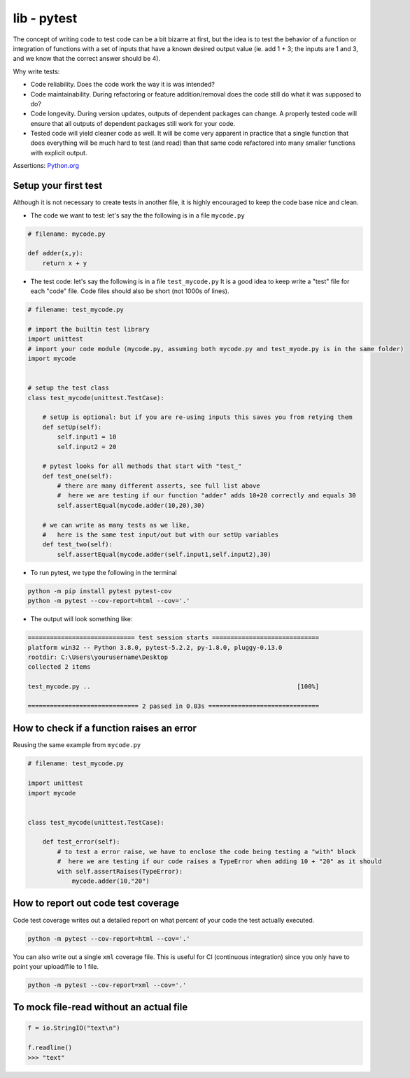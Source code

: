 lib - pytest
============
The concept of writing code to test code can be a bit bizarre at first, but the idea is to test
the behavior of a function or integration of functions with a set of inputs that have a known
desired output value (ie. add 1 + 3; the inputs are 1 and 3, and we know that the correct answer
should be 4).

Why write tests:

- Code reliability. Does the code work the way it is was intended?
- Code maintainability. During refactoring or feature addition/removal does the code still do
  what it was supposed to do?
- Code longevity. During version updates, outputs of dependent packages can change. A properly tested
  code will ensure that all outputs of dependent packages still work for your code.
- Tested code will yield cleaner code as well. It will be come very apparent in practice
  that a single function that does everything will be much hard to test (and read) than that same code refactored
  into many smaller functions with explicit output.

Assertions: `Python.org <https://docs.python.org/3/library/2to3.html?highlight=assert#2to3fixer-asserts>`_


Setup your first test
---------------------
Although it is not necessary to create tests in another file, it is highly encouraged to keep
the code base nice and clean.

- The code we want to test: let's say the the following is in a file ``mycode.py``

.. code-block:: python

    # filename: mycode.py

    def adder(x,y):
        return x + y

- The test code: let's say the following is in a file ``test_mycode.py`` It is a good idea to
  keep write a "test" file for each "code" file. Code files should also be short (not 1000s of lines).

.. code-block:: python

    # filename: test_mycode.py

    # import the builtin test library
    import unittest
    # import your code module (mycode.py, assuming both mycode.py and test_myode.py is in the same folder)
    import mycode


    # setup the test class
    class test_mycode(unittest.TestCase):

        # setUp is optional: but if you are re-using inputs this saves you from retying them
        def setUp(self):
            self.input1 = 10
            self.input2 = 20

        # pytest looks for all methods that start with "test_"
        def test_one(self):
            # there are many different asserts, see full list above
            #  here we are testing if our function "adder" adds 10+20 correctly and equals 30
            self.assertEqual(mycode.adder(10,20),30)

        # we can write as many tests as we like,
        #   here is the same test input/out but with our setUp variables
        def test_two(self):
            self.assertEqual(mycode.adder(self.input1,self.input2),30)

- To run pytest, we type the following in the terminal

.. code-block:: shell

    python -m pip install pytest pytest-cov
    python -m pytest --cov-report=html --cov='.'

- The output will look something like:

.. code-block:: shell

    ============================= test session starts =============================
    platform win32 -- Python 3.8.0, pytest-5.2.2, py-1.8.0, pluggy-0.13.0
    rootdir: C:\Users\yourusername\Desktop
    collected 2 items

    test_mycode.py ..                                                        [100%]

    ============================== 2 passed in 0.03s ==============================

How to check if a function raises an error
------------------------------------------
Reusing the same example from ``mycode.py``

.. code-block:: python

    # filename: test_mycode.py

    import unittest
    import mycode


    class test_mycode(unittest.TestCase):

        def test_error(self):
            # to test a error raise, we have to enclose the code being testing a "with" block
            #  here we are testing if our code raises a TypeError when adding 10 + "20" as it should
            with self.assertRaises(TypeError):
                mycode.adder(10,"20")

How to report out code test coverage
------------------------------------
Code test coverage writes out a detailed report on what percent of your code the test actually executed.


.. code-block:: shell

    python -m pytest --cov-report=html --cov='.'

You can also write out a single ``xml`` coverage file. This is useful for CI (continuous integration)
since you only have to point your upload/file to 1 file.

.. code-block:: shell

    python -m pytest --cov-report=xml --cov='.'

To mock file-read without an actual file
----------------------------------------

.. code-block:: python

    f = io.StringIO("text\n")

    f.readline()
    >>> "text"